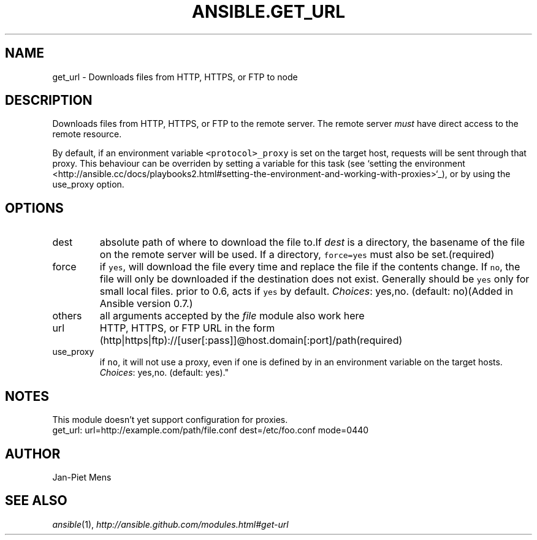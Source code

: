 .TH ANSIBLE.GET_URL 3 "2013-06-10" "1.2" "ANSIBLE MODULES"
." generated from library/network/get_url
.SH NAME
get_url \- Downloads files from HTTP, HTTPS, or FTP to node
." ------ DESCRIPTION
.SH DESCRIPTION
.PP
Downloads files from HTTP, HTTPS, or FTP to the remote server. The remote server \fImust\fR have direct access to the remote resource. 
.PP
By default, if an environment variable \fC<protocol>_proxy\fR is set on the target host, requests will be sent through that proxy. This behaviour can be overriden by setting a variable for this task (see `setting the environment <http://ansible.cc/docs/playbooks2.html#setting-the-environment-and-working-with-proxies>`_), or by using the use_proxy option. 
." ------ OPTIONS
."
."
.SH OPTIONS
   
.IP dest
absolute path of where to download the file to.If \fIdest\fR is a directory, the basename of the file on the remote server will be used. If a directory, \fCforce=yes\fR must also be set.(required)   
.IP force
if \fCyes\fR, will download the file every time and replace the file if the contents change. If \fCno\fR, the file will only be downloaded if the destination does not exist. Generally should be \fCyes\fR only for small local files. prior to 0.6, acts if \fCyes\fR by default.
.IR Choices :
yes,no. (default: no)(Added in Ansible version 0.7.)
   
.IP others
all arguments accepted by the \fIfile\fR module also work here   
.IP url
HTTP, HTTPS, or FTP URL in the form (http|https|ftp)://[user[:pass]]@host.domain[:port]/path(required)   
.IP use_proxy
if \fCno\fR, it will not use a proxy, even if one is defined by in an environment variable on the target hosts.
.IR Choices :
yes,no. (default: yes)."
."
." ------ NOTES
.SH NOTES
.PP
This module doesn't yet support configuration for proxies. 
."
."
." ------ EXAMPLES
." ------ PLAINEXAMPLES
.nf
get_url: url=http://example.com/path/file.conf dest=/etc/foo.conf mode=0440

.fi

." ------- AUTHOR
.SH AUTHOR
Jan-Piet Mens
.SH SEE ALSO
.IR ansible (1),
.I http://ansible.github.com/modules.html#get-url